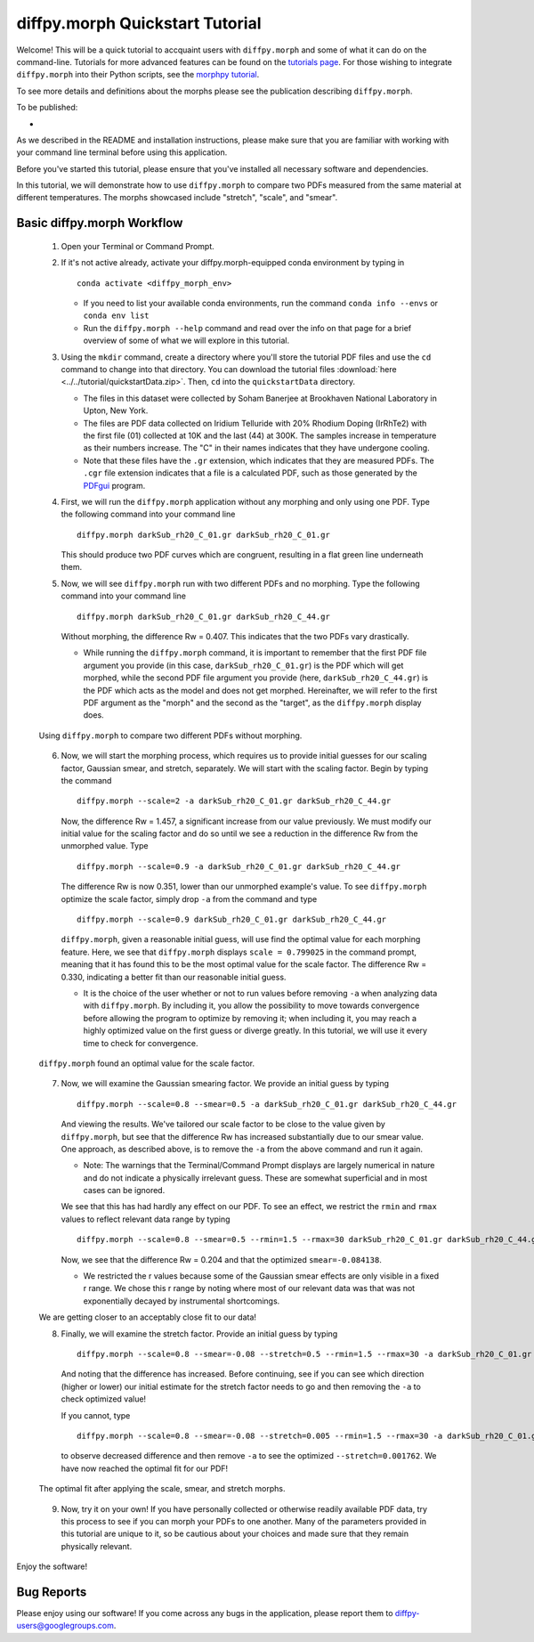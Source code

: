 .. _quick_start:

diffpy.morph Quickstart Tutorial
################################

Welcome! This will be a quick tutorial to accquaint users with ``diffpy.morph``
and some of what it can do on the command-line.
Tutorials for more advanced features can be found on the `tutorials page <tutorials.html>`__.
For those wishing to integrate ``diffpy.morph`` into their Python scripts,
see the `morphpy tutorial <morphpy.html>`__.

To see more details and definitions about
the morphs please see the publication describing ``diffpy.morph``.

To be published:

*


As we described in the README and installation instructions, please make
sure that you are familiar with working with your command line terminal
before using this application.

Before you've started this tutorial, please ensure that you've installed
all necessary software and dependencies.

In this tutorial, we will demonstrate how to use ``diffpy.morph`` to compare
two
PDFs measured from the same material at different temperatures.
The morphs showcased include "stretch", "scale", and "smear".

Basic diffpy.morph Workflow
===========================

    1. Open your Terminal or Command Prompt.

    2. If it's not active already, activate your diffpy.morph-equipped
       conda environment by typing in ::

           conda activate <diffpy_morph_env>


       * If you need to list your available conda environments,
         run the command ``conda info --envs`` or
         ``conda env list``

       * Run the ``diffpy.morph --help`` command and read over the
         info on that page for a brief overview of some of what we will
         explore in this tutorial.

    3. Using the ``mkdir`` command, create a directory where you'll
       store the tutorial PDF files and use the ``cd`` command to change
       into that directory. You can download the tutorial files
       :download:`here <../../tutorial/quickstartData.zip>`.
       Then, ``cd`` into the ``quickstartData`` directory.

       * The files in this dataset were collected by Soham Banerjee
         at Brookhaven National Laboratory in Upton, New York.

       * The files are PDF data collected on Iridium Telluride with
         20% Rhodium Doping (IrRhTe2) with the first file (01) collected
         at 10K and the last (44) at 300K. The samples increase in
         temperature as their numbers increase. The "C" in their names
         indicates that they have undergone cooling.

       * Note that these files have the ``.gr`` extension, which
         indicates that they are measured PDFs. The ``.cgr`` file
         extension indicates that a file is a calculated PDF, such as
         those generated by the
	 `PDFgui <https://www.diffpy.org/products/pdfgui.html>`_
         program.

    4. First, we will run the ``diffpy.morph`` application without any morphing
       and only using one PDF. Type the following command into your
       command line ::

           diffpy.morph darkSub_rh20_C_01.gr darkSub_rh20_C_01.gr

       This should produce two PDF curves which are congruent, resulting
       in a flat green line underneath them.

    5. Now, we will see ``diffpy.morph`` run with two different PDFs and no
       morphing. Type the following command into your command line ::

           diffpy.morph darkSub_rh20_C_01.gr darkSub_rh20_C_44.gr

       Without morphing, the difference Rw = 0.407. This indicates that
       the two PDFs vary drastically.

       * While running the ``diffpy.morph`` command, it is important
         to remember that the first PDF file argument you provide
         (in this case, ``darkSub_rh20_C_01.gr``) is the PDF which
         will get morphed, while the second PDF file argument you
         provide (here, ``darkSub_rh20_C_44.gr``) is the PDF which
         acts as the model and does not get morphed. Hereinafter,
         we will refer to the first PDF argument as the "morph"
         and the second as the "target", as the ``diffpy.morph`` display
         does.

    .. figure:: images/qs_tutorial_unmorphed.png
       :align: center
       :figwidth: 100%

       Using ``diffpy.morph`` to compare two different PDFs without morphing.

    6. Now, we will start the morphing process, which requires us to
       provide initial guesses for our scaling factor, Gaussian smear,
       and stretch, separately. We will start with the scaling factor.
       Begin by typing the command ::

           diffpy.morph --scale=2 -a darkSub_rh20_C_01.gr darkSub_rh20_C_44.gr

       Now, the difference Rw = 1.457, a significant increase from our
       value previously. We must modify our initial value for the
       scaling factor and do so until we see a reduction in the
       difference Rw from the unmorphed value. Type ::

           diffpy.morph --scale=0.9 -a darkSub_rh20_C_01.gr darkSub_rh20_C_44.gr

       The difference Rw is now 0.351, lower than our unmorphed
       example's value. To see ``diffpy.morph`` optimize the scale factor,
       simply drop ``-a`` from the command and type ::

           diffpy.morph --scale=0.9 darkSub_rh20_C_01.gr darkSub_rh20_C_44.gr

       ``diffpy.morph``, given a reasonable initial guess, will use find the
       optimal value for each morphing feature. Here, we see that
       ``diffpy.morph`` displays ``scale = 0.799025`` in the command prompt,
       meaning that it has found this to be the most optimal value for
       the scale factor. The difference Rw = 0.330, indicating a
       better fit than our reasonable initial guess.

       * It is the choice of the user whether or not to run values
         before removing ``-a`` when analyzing data with ``diffpy.morph``.
         By including it, you allow the possibility to move towards
         convergence before allowing the program to optimize by
         removing it; when including it, you may reach a highly
         optimized value on the first guess or diverge greatly.
         In this tutorial, we will use it every time to check
         for convergence.

    .. figure:: images/qs_tutorial_scaled.png
       :align: center
       :figwidth: 100%

       ``diffpy.morph`` found an optimal value for the scale factor.

    7. Now, we will examine the Gaussian smearing factor. We provide an
       initial guess by typing ::

           diffpy.morph --scale=0.8 --smear=0.5 -a darkSub_rh20_C_01.gr darkSub_rh20_C_44.gr

       And viewing the results. We've tailored our scale factor to be
       close to the value given by ``diffpy.morph``, but see that the difference
       Rw has increased substantially due to our smear value. One
       approach, as described above, is to remove the ``-a`` from the
       above command and run it again.

       * Note: The warnings that the Terminal/Command Prompt
         displays are largely numerical in nature and do not
         indicate a physically irrelevant guess. These are somewhat
         superficial and in most cases can be ignored.

       We see that this has had hardly any effect on our PDF. To see
       an effect, we restrict the ``rmin`` and ``rmax`` values to
       reflect relevant data range by typing ::

           diffpy.morph --scale=0.8 --smear=0.5 --rmin=1.5 --rmax=30 darkSub_rh20_C_01.gr darkSub_rh20_C_44.gr

       Now, we see that the difference Rw = 0.204 and that the optimized
       ``smear=-0.084138``.

       * We restricted the r values because some of the Gaussian
         smear effects are only visible in a fixed r range. We
         chose this r range by noting where most of our relevant
         data was that was not exponentially decayed by
         instrumental shortcomings.

    We are getting closer to an acceptably close fit to our data!

    8. Finally, we will examine the stretch factor. Provide an initial
       guess by typing ::

           diffpy.morph --scale=0.8 --smear=-0.08 --stretch=0.5 --rmin=1.5 --rmax=30 -a darkSub_rh20_C_01.gr darkSub_rh20_C_44.gr

       And noting that the difference has increased. Before continuing,
       see if you can see which direction (higher or lower) our initial
       estimate for the stretch factor needs to go and then removing
       the ``-a`` to check optimized value!

       If you cannot, type ::

           diffpy.morph --scale=0.8 --smear=-0.08 --stretch=0.005 --rmin=1.5 --rmax=30 -a darkSub_rh20_C_01.gr darkSub_rh20_C_44.gr

       to observe decreased difference and then remove ``-a`` to see
       the optimized ``--stretch=0.001762``. We have now reached
       the optimal fit for our PDF!

    .. figure:: images/qs_tutorial_morphed.png
       :align: center
       :figwidth: 100%

       The optimal fit after applying the scale, smear, and stretch morphs.

    9. Now, try it on your own! If you have personally collected or
       otherwise readily available PDF data, try this process to see if
       you can morph your PDFs to one another. Many of the parameters
       provided in this tutorial are unique to it, so be cautious about
       your choices and made sure that they remain physically relevant.

Enjoy the software!

.. Additional diffpy.morph Functionality/Exploration
.. -------------------------------------------------
.. TODO include undoped PDF example


Bug Reports
===========

Please enjoy using our software! If you come across any bugs in the
application, please report them to diffpy-users@googlegroups.com.
